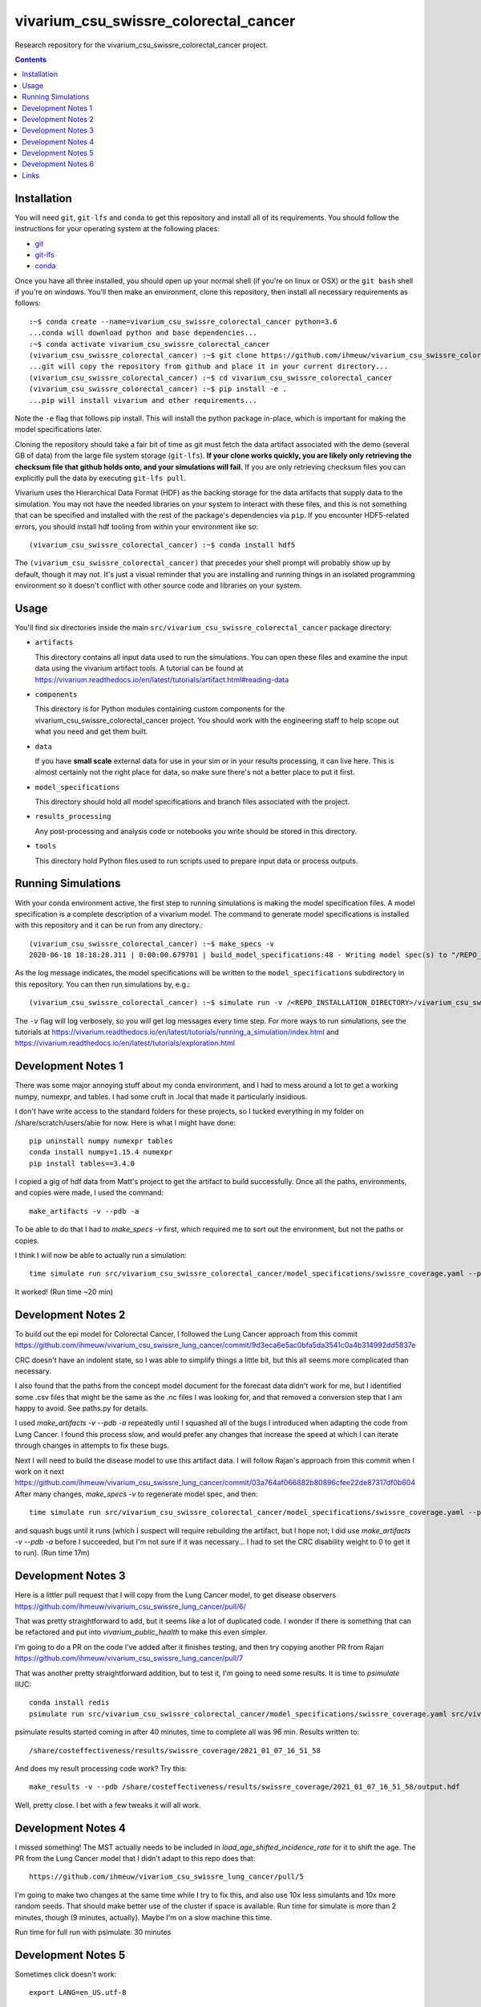 ===============================
vivarium_csu_swissre_colorectal_cancer
===============================

Research repository for the vivarium_csu_swissre_colorectal_cancer project.

.. contents::
   :depth: 1

Installation
------------

You will need ``git``, ``git-lfs`` and ``conda`` to get this repository
and install all of its requirements.  You should follow the instructions for
your operating system at the following places:

- `git <https://git-scm.com/downloads>`_
- `git-lfs <https://git-lfs.github.com/>`_
- `conda <https://docs.conda.io/en/latest/miniconda.html>`_

Once you have all three installed, you should open up your normal shell
(if you're on linux or OSX) or the ``git bash`` shell if you're on windows.
You'll then make an environment, clone this repository, then install
all necessary requirements as follows::

  :~$ conda create --name=vivarium_csu_swissre_colorectal_cancer python=3.6
  ...conda will download python and base dependencies...
  :~$ conda activate vivarium_csu_swissre_colorectal_cancer
  (vivarium_csu_swissre_colorectal_cancer) :~$ git clone https://github.com/ihmeuw/vivarium_csu_swissre_colorectal_cancer.git
  ...git will copy the repository from github and place it in your current directory...
  (vivarium_csu_swissre_colorectal_cancer) :~$ cd vivarium_csu_swissre_colorectal_cancer
  (vivarium_csu_swissre_colorectal_cancer) :~$ pip install -e .
  ...pip will install vivarium and other requirements...


Note the ``-e`` flag that follows pip install. This will install the python
package in-place, which is important for making the model specifications later.

Cloning the repository should take a fair bit of time as git must fetch
the data artifact associated with the demo (several GB of data) from the
large file system storage (``git-lfs``). **If your clone works quickly,
you are likely only retrieving the checksum file that github holds onto,
and your simulations will fail.** If you are only retrieving checksum
files you can explicitly pull the data by executing ``git-lfs pull``.

Vivarium uses the Hierarchical Data Format (HDF) as the backing storage
for the data artifacts that supply data to the simulation. You may not have
the needed libraries on your system to interact with these files, and this is
not something that can be specified and installed with the rest of the package's
dependencies via ``pip``. If you encounter HDF5-related errors, you should
install hdf tooling from within your environment like so::

  (vivarium_csu_swissre_colorectal_cancer) :~$ conda install hdf5

The ``(vivarium_csu_swissre_colorectal_cancer)`` that precedes your shell prompt will probably show
up by default, though it may not.  It's just a visual reminder that you
are installing and running things in an isolated programming environment
so it doesn't conflict with other source code and libraries on your
system.


Usage
-----

You'll find six directories inside the main
``src/vivarium_csu_swissre_colorectal_cancer`` package directory:

- ``artifacts``

  This directory contains all input data used to run the simulations.
  You can open these files and examine the input data using the vivarium
  artifact tools.  A tutorial can be found at https://vivarium.readthedocs.io/en/latest/tutorials/artifact.html#reading-data

- ``components``

  This directory is for Python modules containing custom components for
  the vivarium_csu_swissre_colorectal_cancer project. You should work with the
  engineering staff to help scope out what you need and get them built.

- ``data``

  If you have **small scale** external data for use in your sim or in your
  results processing, it can live here. This is almost certainly not the right
  place for data, so make sure there's not a better place to put it first.

- ``model_specifications``

  This directory should hold all model specifications and branch files
  associated with the project.

- ``results_processing``

  Any post-processing and analysis code or notebooks you write should be
  stored in this directory.

- ``tools``

  This directory hold Python files used to run scripts used to prepare input
  data or process outputs.


Running Simulations
-------------------

With your conda environment active, the first step to running simulations
is making the model specification files.  A model specification is a
complete description of a vivarium model. The command to generate model
specifications is installed with this repository and it can be run
from any directory.::

  (vivarium_csu_swissre_colorectal_cancer) :~$ make_specs -v
  2020-06-18 18:18:28.311 | 0:00:00.679701 | build_model_specifications:48 - Writing model spec(s) to "/REPO_INSTALLATION_DIRECTORY/vivarium_csu_swissre_colorectal_cancer/src/vivarium_csu_swissre_colorectal_cancer/model_specifications"

As the log message indicates, the model specifications will be written to
the ``model_specifications`` subdirectory in this repository. You can then
run simulations by, e.g.::

   (vivarium_csu_swissre_colorectal_cancer) :~$ simulate run -v /<REPO_INSTALLATION_DIRECTORY>/vivarium_csu_swissre_colorectal_cancer/src/vivarium_csu_swissre_colorectal_cancer/model_specifications/china.yaml

The ``-v`` flag will log verbosely, so you will get log messages every time
step. For more ways to run simulations, see the tutorials at
https://vivarium.readthedocs.io/en/latest/tutorials/running_a_simulation/index.html
and https://vivarium.readthedocs.io/en/latest/tutorials/exploration.html


Development Notes 1
-------------------

There was some major annoying stuff about my conda environment, and I
had to mess around a lot to get a working numpy, numexpr, and tables.
I had some cruft in .local that made it particularly insidious.

I don't have write access to the standard folders for these projects,
so I tucked everything in my folder on /share/scratch/users/abie for
now.  Here is what I might have done::

    pip uninstall numpy numexpr tables
    conda install numpy=1.15.4 numexpr
    pip install tables==3.4.0

I copied a gig of hdf data from Matt's project to get the artifact to
build successfully.  Once all the paths, environments, and copies were
made, I used the command::

    make_artifacts -v --pdb -a

To be able to do that I had to `make_specs -v` first, which required
me to sort out the environment, but not the paths or copies.

I think I will now be able to actually run a simulation::

    time simulate run src/vivarium_csu_swissre_colorectal_cancer/model_specifications/swissre_coverage.yaml --pdb -v

It worked!  (Run time ~20 min)


Development Notes 2
-------------------

To build out the epi model for Colorectal Cancer, I followed the Lung
Cancer approach from this commit
https://github.com/ihmeuw/vivarium_csu_swissre_lung_cancer/commit/9d3eca6e5ac0bfa5da3541c0a4b314992dd5837e

CRC doesn't have an indolent state, so I was able to simplify things a
little bit, but this all seems more complicated than necessary.

I also found that the paths from the concept model document for the
forecast data didn't work for me, but I identified some .csv files
that might be the same as the .nc files I was looking for, and that
removed a conversion step that I am happy to avoid.  See paths.py for
details.

I used `make_artifacts -v --pdb -a` repeatedly until I squashed all of
the bugs I introduced when adapting the code from Lung Cancer. I found
this process slow, and would prefer any changes that increase the
speed at which I can iterate through changes in attempts to fix these
bugs.

Next I will need to build the disease model to use this artifact data.
I will follow Rajan's approach from this commit when I work on it next
https://github.com/ihmeuw/vivarium_csu_swissre_lung_cancer/commit/03a764af066882b80896cfee22de87317df0b604
After many changes, `make_specs -v` to regenerate model spec, and then::

    time simulate run src/vivarium_csu_swissre_colorectal_cancer/model_specifications/swissre_coverage.yaml --pdb -v

and squash bugs until it runs (which I suspect will require rebuilding
the artifact, but I hope not; I did use `make_artifacts -v --pdb -a`
before I succeeded, but I'm not sure if it was necessary... I had to
set the CRC disability weight to 0 to get it to run).  (Run time 17m)

Development Notes 3
-------------------

Here is a littler pull request that I will copy from the Lung Cancer
model, to get disease observers
https://github.com/ihmeuw/vivarium_csu_swissre_lung_cancer/pull/6/

That was pretty straightforward to add, but it seems like a lot of
duplicated code.  I wonder if there is something that can be
refactored and put into `vivarium_public_health` to make this even
simpler.

I'm going to do a PR on the code I've added after it finishes testing,
and then try copying another PR from Rajan
https://github.com/ihmeuw/vivarium_csu_swissre_lung_cancer/pull/7

That was another pretty straightforward addition, but to test it, I'm
going to need some results.  It is time to `psimulate` IIUC::

    conda install redis
    psimulate run src/vivarium_csu_swissre_colorectal_cancer/model_specifications/swissre_coverage.yaml src/vivarium_csu_swissre_colorectal_cancer/model_specifications/branches/scenarios.yaml --pdb -v

psimulate results started coming in after 40 minutes, time to complete
all was 96 min.  Results written to::

    /share/costeffectiveness/results/swissre_coverage/2021_01_07_16_51_58

And does my result processing code work?  Try this::

    make_results -v --pdb /share/costeffectiveness/results/swissre_coverage/2021_01_07_16_51_58/output.hdf

Well, pretty close.  I bet with a few tweaks it will all work.


Development Notes 4
-------------------

I missed something!  The MST actually needs to be included in
`load_age_shifted_incidence_rate` for it to shift the age.  The PR
from the Lung Cancer model that I didn't adapt to this repo does
that::

    https://github.com/ihmeuw/vivarium_csu_swissre_lung_cancer/pull/5

I'm going to make two changes at the same time while I try to fix
this, and also use 10x less simulants and 10x more random seeds.  That
should make better use of the cluster if space is available.  Run time
for simulate is more than 2 minutes, though (9 minutes, actually).  Maybe I'm on a slow
machine this time.

Run time for full run with psimulate: 30 minutes

Development Notes 5
-------------------

Sometimes click doesn't work::

    export LANG=en_US.utf-8

Sometimes psimulate doesn't work, due to a redis port error.  But it
works the next time I try.

Development Notes 6
-------------------

At Matt and Rajan's advice, I copied the screening component from the
cervical cancer model, not the breast cancer model.  It seems a bit
more complicated, so now I need to strip out the extra parts.  It
runs, though, and a full run on the cluster completed in 50 minutes.

Links
-----

https://vivarium-research.readthedocs.io/en/latest/concept_models/vivarium_swissre_colorectalcancer/concept_model.html

https://vivarium-research.readthedocs.io/en/latest/gbd2017_models/causes/neoplasms/colon_and_rectum_cancer/cancer_model.html


